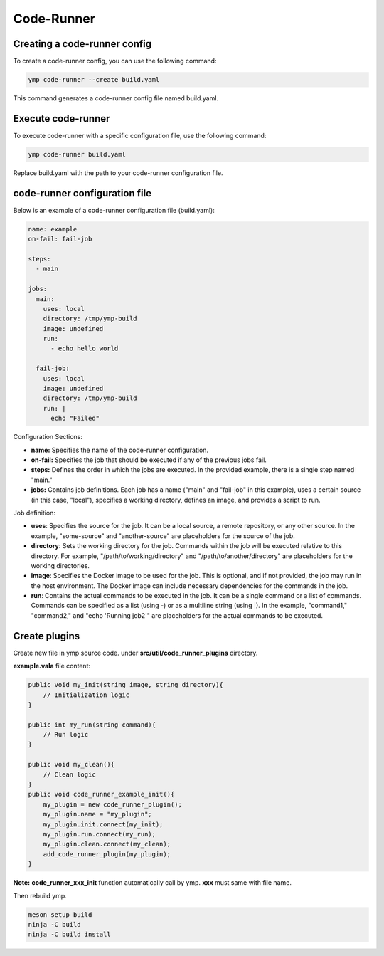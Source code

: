 Code-Runner
===========
Creating a code-runner config
^^^^^^^^^^^^^^^^^^^^^^^^^^^^^

To create a code-runner config, you can use the following command:

.. code-block:: shell

	ymp code-runner --create build.yaml

This command generates a code-runner config file named build.yaml.

Execute code-runner
^^^^^^^^^^^^^^^^^^^
To execute code-runner with a specific configuration file, use the following command:

.. code-block:: shell

	ymp code-runner build.yaml

Replace build.yaml with the path to your code-runner configuration file.

code-runner configuration file
^^^^^^^^^^^^^^^^^^^^^^^^^^^^^^
Below is an example of a code-runner configuration file (build.yaml):

.. code-block:: yaml

	name: example
	on-fail: fail-job

	steps:
	  - main

	jobs:
	  main:
	    uses: local
	    directory: /tmp/ymp-build
	    image: undefined
	    run:
	      - echo hello world

	  fail-job:
	    uses: local
	    image: undefined
	    directory: /tmp/ymp-build
	    run: |
	      echo "Failed"


Configuration Sections:

* **name:** Specifies the name of the code-runner configuration.

* **on-fail:** Specifies the job that should be executed if any of the previous jobs fail.

* **steps:** Defines the order in which the jobs are executed. In the provided example, there is a single step named "main."

* **jobs:** Contains job definitions. Each job has a name ("main" and "fail-job" in this example), uses a certain source (in this case, "local"), specifies a working directory, defines an image, and provides a script to run.

Job definition:

* **uses**: Specifies the source for the job. It can be a local source, a remote repository, or any other source. In the example, "some-source" and "another-source" are placeholders for the source of the job.

* **directory**: Sets the working directory for the job. Commands within the job will be executed relative to this directory. For example, "/path/to/working/directory" and "/path/to/another/directory" are placeholders for the working directories.

* **image**: Specifies the Docker image to be used for the job. This is optional, and if not provided, the job may run in the host environment. The Docker image can include necessary dependencies for the commands in the job.

* **run**: Contains the actual commands to be executed in the job. It can be a single command or a list of commands. Commands can be specified as a list (using -) or as a multiline string (using |). In the example, "command1," "command2," and "echo 'Running job2'" are placeholders for the actual commands to be executed.



Create plugins
^^^^^^^^^^^^^^
Create new file in ymp source code. under **src/util/code_runner_plugins** directory.

**example.vala** file content:

.. code-block:: java

	public void my_init(string image, string directory){
	    // Initialization logic
	}

	public int my_run(string command){
	    // Run logic
	}

	public void my_clean(){
	    // Clean logic
	}
	public void code_runner_example_init(){
	    my_plugin = new code_runner_plugin();
	    my_plugin.name = "my_plugin";
	    my_plugin.init.connect(my_init);
	    my_plugin.run.connect(my_run);
	    my_plugin.clean.connect(my_clean);
	    add_code_runner_plugin(my_plugin);
	}

**Note:** **code_runner_xxx_init** function automatically call by ymp. **xxx** must same with file name.

Then rebuild ymp.

.. code-block:: shell

	meson setup build
	ninja -C build
	ninja -C build install


